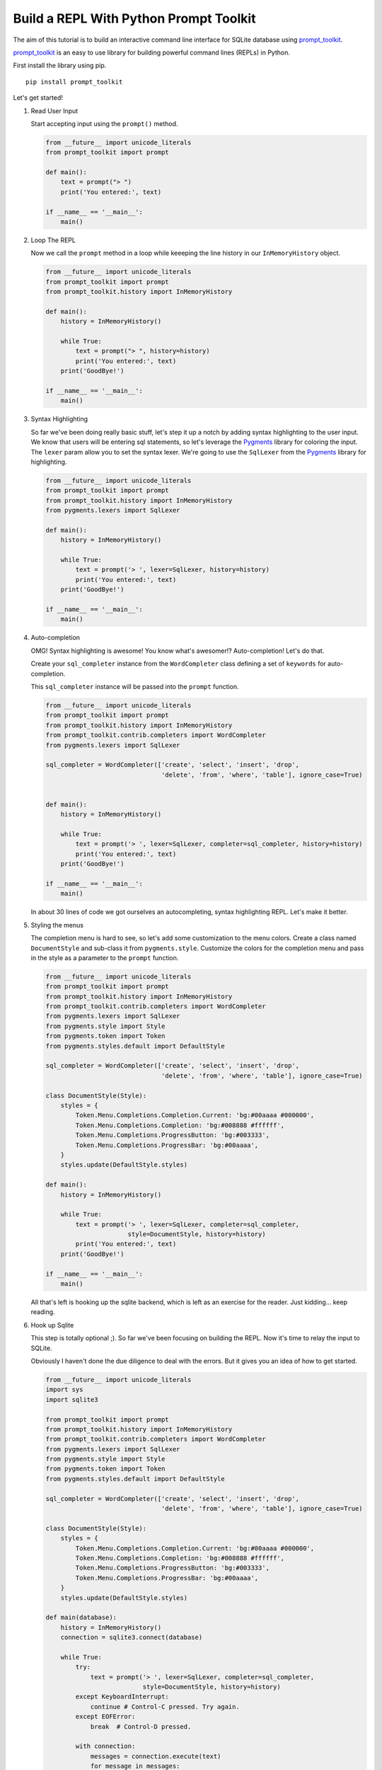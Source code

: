 Build a REPL With Python Prompt Toolkit
---------------------------------------

The aim of this tutorial is to build an interactive command line interface for
SQLite database using prompt_toolkit_.

prompt_toolkit_ is an easy to use library for building powerful command
lines (REPLs) in Python.


First install the library using pip.

::

    pip install prompt_toolkit

Let's get started!

#. Read User Input

   Start accepting input using the ``prompt()`` method.

   .. code:: python

       from __future__ import unicode_literals
       from prompt_toolkit import prompt

       def main():
           text = prompt("> ")
           print('You entered:', text)

       if __name__ == '__main__':
           main()

   .. image :: screenshots/1.png

#. Loop The REPL

   Now we call the ``prompt`` method in a loop while keeeping the line
   history in our ``InMemoryHistory`` object.

   .. code:: python

       from __future__ import unicode_literals
       from prompt_toolkit import prompt
       from prompt_toolkit.history import InMemoryHistory

       def main():
           history = InMemoryHistory()

           while True:
               text = prompt("> ", history=history)
               print('You entered:', text)
           print('GoodBye!')

       if __name__ == '__main__':
           main()

   .. image :: screenshots/2.png

#. Syntax Highlighting

   So far we've been doing really basic stuff, let's step it up a notch by
   adding syntax highlighting to the user input. We know that users will be
   entering sql statements, so let's leverage the Pygments_ library for
   coloring the input.  The ``lexer`` param allow you to set the syntax lexer.
   We're going to use the ``SqlLexer`` from the Pygments_ library for
   highlighting.

   .. code:: python

       from __future__ import unicode_literals
       from prompt_toolkit import prompt
       from prompt_toolkit.history import InMemoryHistory
       from pygments.lexers import SqlLexer

       def main():
           history = InMemoryHistory()

           while True:
               text = prompt('> ', lexer=SqlLexer, history=history)
               print('You entered:', text)
           print('GoodBye!')

       if __name__ == '__main__':
           main()

   .. image :: screenshots/3.png

#. Auto-completion

   OMG! Syntax highlighting is awesome! You know what's awesomer!?
   Auto-completion! Let's do that.

   Create your ``sql_completer`` instance from the ``WordCompleter`` class
   defining a set of ``keywords`` for auto-completion.

   This ``sql_completer`` instance will be passed into the ``prompt``
   function.

   .. code:: python

       from __future__ import unicode_literals
       from prompt_toolkit import prompt
       from prompt_toolkit.history import InMemoryHistory
       from prompt_toolkit.contrib.completers import WordCompleter
       from pygments.lexers import SqlLexer

       sql_completer = WordCompleter(['create', 'select', 'insert', 'drop',
                                      'delete', 'from', 'where', 'table'], ignore_case=True)


       def main():
           history = InMemoryHistory()

           while True:
               text = prompt('> ', lexer=SqlLexer, completer=sql_completer, history=history)
               print('You entered:', text)
           print('GoodBye!')

       if __name__ == '__main__':
           main()

   .. image :: screenshots/4.png

   In about 30 lines of code we got ourselves an autocompleting, syntax
   highlighting REPL. Let's make it better.

#. Styling the menus

   The completion menu is hard to see, so let's add some customization to the
   menu colors. Create a class named ``DocumentStyle`` and sub-class it from
   ``pygments.style``. Customize the colors for the completion menu and pass in
   the style as a parameter to the ``prompt`` function.

   .. code:: python

       from __future__ import unicode_literals
       from prompt_toolkit import prompt
       from prompt_toolkit.history import InMemoryHistory
       from prompt_toolkit.contrib.completers import WordCompleter
       from pygments.lexers import SqlLexer
       from pygments.style import Style
       from pygments.token import Token
       from pygments.styles.default import DefaultStyle

       sql_completer = WordCompleter(['create', 'select', 'insert', 'drop',
                                      'delete', 'from', 'where', 'table'], ignore_case=True)

       class DocumentStyle(Style):
           styles = {
               Token.Menu.Completions.Completion.Current: 'bg:#00aaaa #000000',
               Token.Menu.Completions.Completion: 'bg:#008888 #ffffff',
               Token.Menu.Completions.ProgressButton: 'bg:#003333',
               Token.Menu.Completions.ProgressBar: 'bg:#00aaaa',
           }
           styles.update(DefaultStyle.styles)

       def main():
           history = InMemoryHistory()

           while True:
               text = prompt('> ', lexer=SqlLexer, completer=sql_completer,
                             style=DocumentStyle, history=history)
               print('You entered:', text)
           print('GoodBye!')

       if __name__ == '__main__':
           main()

   .. image :: screenshots/5.png

   All that's left is hooking up the sqlite backend, which is left as an
   exercise for the reader. Just kidding... keep reading.

#. Hook up Sqlite

   This step is totally optional ;). So far we've been focusing on building the
   REPL. Now it's time to relay the input to SQLite.

   Obviously I haven't done the due diligence to deal with the errors. But it
   gives you an idea of how to get started.

   .. code:: python

       from __future__ import unicode_literals
       import sys
       import sqlite3

       from prompt_toolkit import prompt
       from prompt_toolkit.history import InMemoryHistory
       from prompt_toolkit.contrib.completers import WordCompleter
       from pygments.lexers import SqlLexer
       from pygments.style import Style
       from pygments.token import Token
       from pygments.styles.default import DefaultStyle

       sql_completer = WordCompleter(['create', 'select', 'insert', 'drop',
                                      'delete', 'from', 'where', 'table'], ignore_case=True)

       class DocumentStyle(Style):
           styles = {
               Token.Menu.Completions.Completion.Current: 'bg:#00aaaa #000000',
               Token.Menu.Completions.Completion: 'bg:#008888 #ffffff',
               Token.Menu.Completions.ProgressButton: 'bg:#003333',
               Token.Menu.Completions.ProgressBar: 'bg:#00aaaa',
           }
           styles.update(DefaultStyle.styles)

       def main(database):
           history = InMemoryHistory()
           connection = sqlite3.connect(database)

           while True:
               try:
                   text = prompt('> ', lexer=SqlLexer, completer=sql_completer,
                                 style=DocumentStyle, history=history)
               except KeyboardInterrupt:
                   continue # Control-C pressed. Try again.
               except EOFError:
                   break  # Control-D pressed.

               with connection:
                   messages = connection.execute(text)
                   for message in messages:
                       print(message)
           print('GoodBye!')

       if __name__ == '__main__':
           if len(sys.argv) < 2:
               db = ':memory:'
           else:
               db = sys.argv[1]

           main(db)

   .. image :: screenshots/6.png

I hope that gives an idea of how to get started on building CLIs.

The End.

.. _prompt_toolkit: https://github.com/jonathanslenders/python-prompt-toolkit
.. _Pygments: http://pygments.org/
